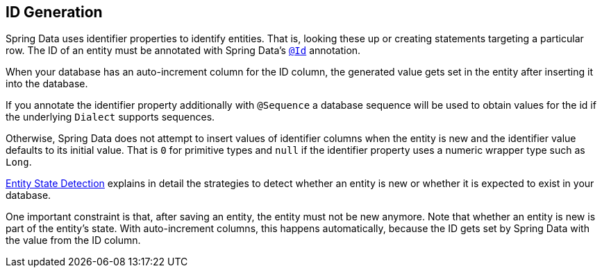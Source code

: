 [[entity-persistence.id-generation]]
== ID Generation

Spring Data uses identifier properties to identify entities.
That is, looking these up or creating statements targeting a particular row.
The ID of an entity must be annotated with Spring Data's https://docs.spring.io/spring-data/commons/docs/current/api/org/springframework/data/annotation/Id.html[`@Id`] annotation.

When your database has an auto-increment column for the ID column, the generated value gets set in the entity after inserting it into the database.

If you annotate the identifier property additionally with `@Sequence` a database sequence will be used to obtain values for the id if the underlying `Dialect` supports sequences.

Otherwise, Spring Data does not attempt to insert values of identifier columns when the entity is new and the identifier value defaults to its initial value.
That is `0` for primitive types and `null` if the identifier property uses a numeric wrapper type such as `Long`.

xref:repositories/core-concepts.adoc#is-new-state-detection[Entity State Detection] explains in detail the strategies to detect whether an entity is new or whether it is expected to exist in your database.

One important constraint is that, after saving an entity, the entity must not be new anymore.
Note that whether an entity is new is part of the entity's state.
With auto-increment columns, this happens automatically, because the ID gets set by Spring Data with the value from the ID column.
